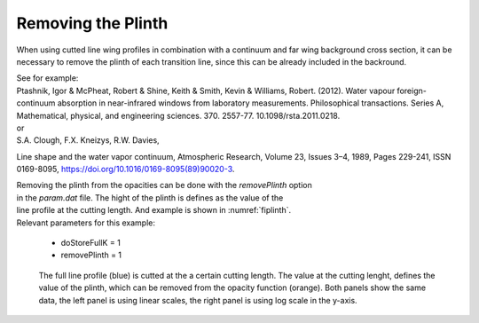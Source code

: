 Removing the Plinth
===================

When using cutted line wing profiles in combination with a continuum and
far wing background cross section, it can be necessary to remove the plinth
of each transition line, since this can be already included in the backround. 

| See for example:
| Ptashnik, Igor & McPheat, Robert & Shine, Keith & Smith, Kevin & Williams, Robert. (2012). Water vapour foreign-continuum absorption in near-infrared windows from laboratory measurements. Philosophical transactions. Series A, Mathematical, physical, and engineering sciences. 370. 2557-77. 10.1098/rsta.2011.0218. 
| or
| S.A. Clough, F.X. Kneizys, R.W. Davies,

Line shape and the water vapor continuum,
Atmospheric Research,
Volume 23, Issues 3–4,
1989,
Pages 229-241,
ISSN 0169-8095,
https://doi.org/10.1016/0169-8095(89)90020-3.


| Removing the plinth from the opacities can be done with the `removePlinth` option
| in the `param.dat` file. The hight of the plinth is defines as the value of the
| line profile at the cutting length. And example is shown in :numref:`fiplinth`.

| Relevant parameters for this example:

 - doStoreFullK = 1
 - removePlinth = 1

 

.. figure:: ../../plots/Plinth/plot001.png  
   :name: fiplinth

   The full line profile (blue) is cutted at the a certain cutting length. The value at
   the cutting lenght, defines the value of the plinth, which can be removed from the
   opacity function (orange). Both panels show the same data, the left panel is using
   linear scales, the right panel is using log scale in the y-axis.  
    
